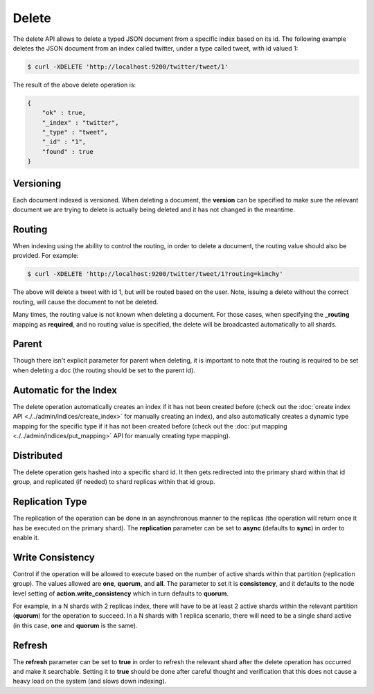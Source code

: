 ======
Delete
======

The delete API allows to delete a typed JSON document from a specific index based on its id. The following example deletes the JSON document from an index called twitter, under a type called tweet, with id valued 1:


.. code-block:: js

    $ curl -XDELETE 'http://localhost:9200/twitter/tweet/1'


The result of the above delete operation is:


.. code-block:: js


    {
        "ok" : true,
        "_index" : "twitter",
        "_type" : "tweet",
        "_id" : "1",
        "found" : true
    }


Versioning
==========

Each document indexed is versioned. When deleting a document, the **version** can be specified to make sure the relevant document we are trying to delete is actually being deleted and it has not changed in the meantime.


Routing
=======

When indexing using the ability to control the routing, in order to delete a document, the routing value should also be provided. For example:


.. code-block:: js

    $ curl -XDELETE 'http://localhost:9200/twitter/tweet/1?routing=kimchy'


The above will delete a tweet with id 1, but will be routed based on the user. Note, issuing a delete without the correct routing, will cause the document to not be deleted.


Many times, the routing value is not known when deleting a document. For those cases, when specifying the **_routing** mapping as **required**, and no routing value is specified, the delete will be broadcasted automatically to all shards.


Parent
======

Though there isn't explicit parameter for parent when deleting, it is important to note that the routing is required to be set when deleting a doc (the routing should be set to the parent id).


Automatic for the Index
=======================

The delete operation automatically creates an index if it has not been created before (check out the :doc:`create index API <./../admin/indices/create_index>`  for manually creating an index), and also automatically creates a dynamic type mapping for the specific type if it has not been created before (check out the :doc:`put mapping <./../admin/indices/put_mapping>`  API for manually creating type mapping). 


Distributed
===========

The delete operation gets hashed into a specific shard id. It then gets redirected into the primary shard within that id group, and replicated (if needed) to shard replicas within that id group.

Replication Type
================

The replication of the operation can be done in an asynchronous manner to the replicas (the operation will return once it has be executed on the primary shard). The **replication** parameter can be set to **async** (defaults to **sync**) in order to enable it.


Write Consistency
=================

Control if the operation will be allowed to execute based on the number of active shards within that partition (replication group). The values allowed are **one**, **quorum**, and **all**. The parameter to set it is **consistency**, and it defaults to the node level setting of **action.write_consistency** which in turn defaults to **quorum**.


For example, in a N shards with 2 replicas index, there will have to be at least 2 active shards within the relevant partition (**quorum**) for the operation to succeed. In a N shards with 1 replica scenario, there will need to be a single shard active (in this case, **one** and **quorum** is the same).


Refresh
=======

The **refresh** parameter can be set to **true** in order to refresh the relevant shard after the delete operation has occurred and make it searchable. Setting it to **true** should be done after careful thought and verification that this does not cause a heavy load on the system (and slows down indexing).

